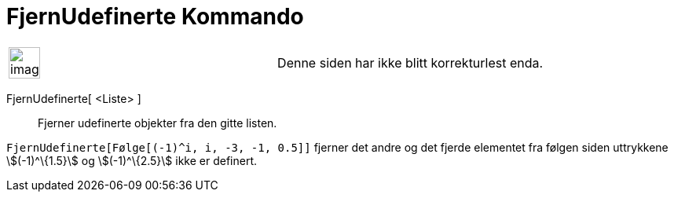 = FjernUdefinerte Kommando
:page-en: commands/RemoveUndefined
ifdef::env-github[:imagesdir: /nb/modules/ROOT/assets/images]

[width="100%",cols="50%,50%",]
|===
a|
image:Ambox_content.png[image,width=40,height=40]

|Denne siden har ikke blitt korrekturlest enda.
|===

FjernUdefinerte[ <Liste> ]::
  Fjerner udefinerte objekter fra den gitte listen.

[EXAMPLE]
====

`++FjernUdefinerte[Følge[(-1)^i, i, -3, -1, 0.5]]++` fjerner det andre og det fjerde elementet fra følgen siden
uttrykkene stem:[(-1)^\{1.5}] og stem:[(-1)^\{2.5}] ikke er definert.

====
